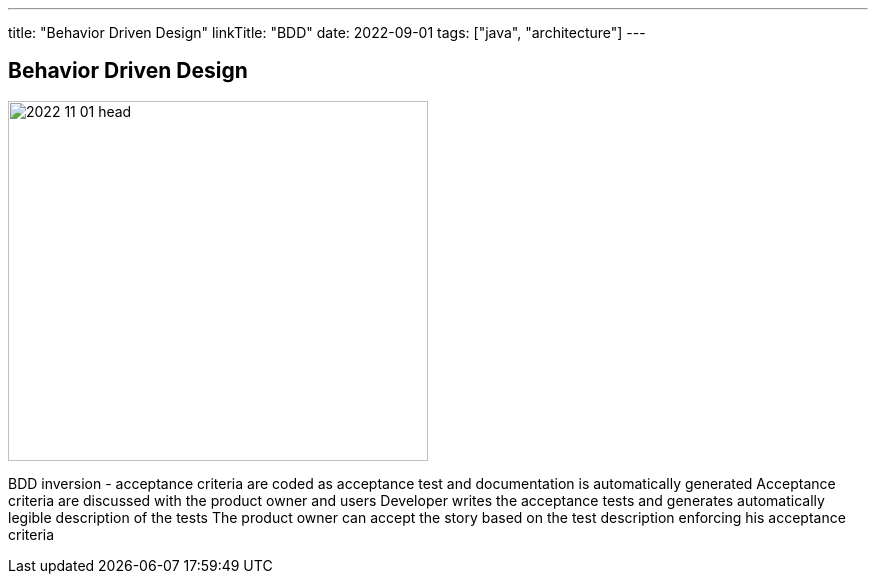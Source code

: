 ---
title: "Behavior Driven Design"
linkTitle: "BDD"
date: 2022-09-01
tags: ["java", "architecture"]
---

== Behavior Driven Design
:author: Marcel Baumann
:email: <marcel.baumann@tangly.net>
:homepage: https://www.tangly.net/
:company: https://www.tangly.net/[tangly ll c]

image::2022-11-01-head.jpg[width=420,height=360,role=left]

BDD inversion - acceptance criteria are coded as acceptance test and documentation is automatically generated
Acceptance criteria are discussed with the product owner and users
Developer writes the acceptance tests and generates automatically legible description of the tests
The product owner can accept the story based on the test description enforcing his acceptance criteria
